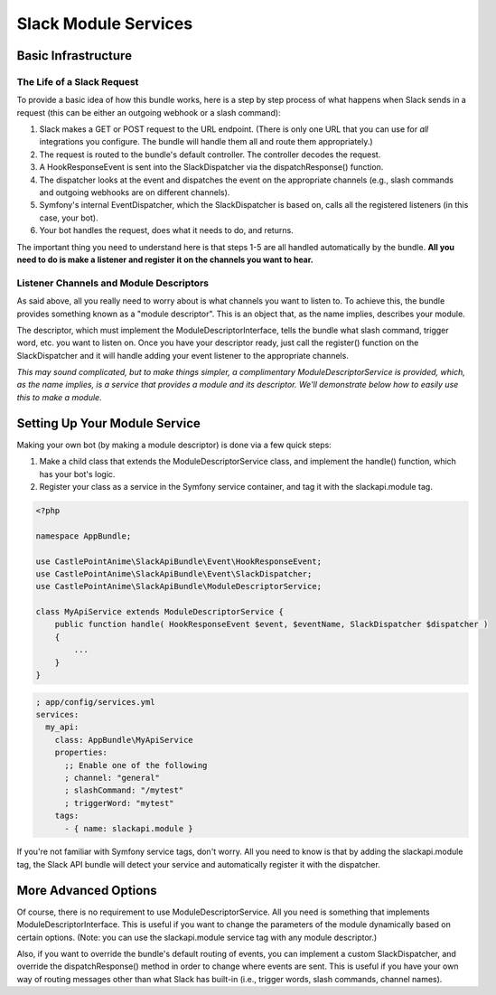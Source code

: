 Slack Module Services
=====================

Basic Infrastructure
--------------------

The Life of a Slack Request
~~~~~~~~~~~~~~~~~~~~~~~~~~~

To provide a basic idea of how this bundle works, here is a step
by step process of what happens when Slack sends in a request (this
can be either an outgoing webhook or a slash command):

1.  Slack makes a GET or POST request to the URL endpoint. (There is
    only one URL that you can use for *all* integrations you configure.
    The bundle will handle them all and route them appropriately.)
2.  The request is routed to the bundle's default controller. The
    controller decodes the request.
3.  A HookResponseEvent is sent into the SlackDispatcher via the
    dispatchResponse() function.
4.  The dispatcher looks at the event and dispatches the event on the
    appropriate channels (e.g., slash commands and outgoing webhooks
    are on different channels).
5.  Symfony's internal EventDispatcher, which the SlackDispatcher is
    based on, calls all the registered listeners (in this case, your
    bot).
6.  Your bot handles the request, does what it needs to do, and returns.

The important thing you need to understand here is that steps 1-5 are
all handled automatically by the bundle. **All you need to do is make a**
**listener and register it on the channels you want to hear.**

Listener Channels and Module Descriptors
~~~~~~~~~~~~~~~~~~~~~~~~~~~~~~~~~~~~~~~~

As said above, all you really need to worry about is what channels you
want to listen to. To achieve this, the bundle provides something known
as a "module descriptor". This is an object that, as the name implies,
describes your module.

The descriptor, which must implement the ModuleDescriptorInterface, tells
the bundle what slash command, trigger word, etc. you want to listen on.
Once you have your descriptor ready, just call the register() function
on the SlackDispatcher and it will handle adding your event listener to
the appropriate channels.

*This may sound complicated, but to make things simpler, a complimentary*
*ModuleDescriptorService is provided, which, as the name implies, is a*
*service that provides a module and its descriptor. We'll demonstrate below*
*how to easily use this to make a module.*

Setting Up Your Module Service
------------------------------

Making your own bot (by making a module descriptor) is done via a few
quick steps:

1.  Make a child class that extends the ModuleDescriptorService class,
    and implement the handle() function, which has your bot's logic.
2.  Register your class as a service in the Symfony service container,
    and tag it with the slackapi.module tag.

.. code:: php

    <?php

    namespace AppBundle;

    use CastlePointAnime\SlackApiBundle\Event\HookResponseEvent;
    use CastlePointAnime\SlackApiBundle\Event\SlackDispatcher;
    use CastlePointAnime\SlackApiBundle\ModuleDescriptorService;

    class MyApiService extends ModuleDescriptorService {
        public function handle( HookResponseEvent $event, $eventName, SlackDispatcher $dispatcher )
        {
            ...
        }
    }

.. code:: yaml

    ; app/config/services.yml
    services:
      my_api:
        class: AppBundle\MyApiService
        properties:
          ;; Enable one of the following
          ; channel: "general"
          ; slashCommand: "/mytest"
          ; triggerWord: "mytest"
        tags:
          - { name: slackapi.module }

If you're not familiar with Symfony service tags, don't worry. All you
need to know is that by adding the slackapi.module tag, the Slack API
bundle will detect your service and automatically register it with the
dispatcher.

More Advanced Options
---------------------

Of course, there is no requirement to use ModuleDescriptorService. All
you need is something that implements ModuleDescriptorInterface. This is
useful if you want to change the parameters of the module dynamically
based on certain options. (Note: you can use the slackapi.module service
tag with any module descriptor.)

Also, if you want to override the bundle's default routing of events,
you can implement a custom SlackDispatcher, and override the dispatchResponse()
method in order to change where events are sent. This is useful if you
have your own way of routing messages other than what Slack has built-in
(i.e., trigger words, slash commands, channel names).
